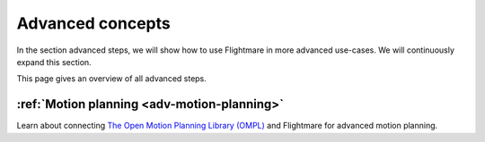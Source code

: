 .. _advanced-concepts:

Advanced concepts
=================

In the section advanced steps, we will show how to use Flightmare in more advanced use-cases.
We will continuously expand this section.

This page gives an overview of all advanced steps. 

:ref:`Motion planning <adv-motion-planning>`
--------------------------------------------
Learn about connecting `The Open Motion Planning Library (OMPL) <https://ompl.kavrakilab.org/>`_ and Flightmare for advanced motion planning.

